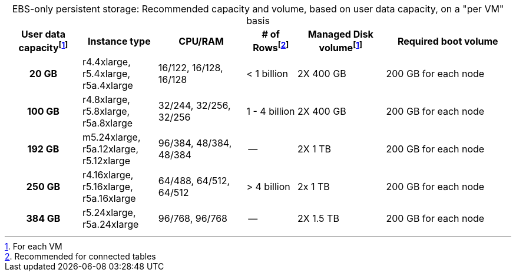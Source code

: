 :table-caption!:
.EBS-only persistent storage: Recommended capacity and volume, based on user data capacity, on a "per VM" basis
[cols="15h,15,~,10,~,25",options="header"]
|===
| User data capacityfootnote:pvm[For each VM] | Instance type | CPU/RAM | # of Rowsfootnote:rct[Recommended for connected tables]| Managed Disk volumefootnote:pvm[] | Required boot volume

| 20 GB
| r4.4xlarge, r5.4xlarge, r5a.4xlarge
| 16/122, 16/128, 16/128
| < 1 billion
| 2X 400 GB
| 200 GB for each node

| 100 GB
| r4.8xlarge, r5.8xlarge, r5a.8xlarge
| 32/244, 32/256, 32/256
| 1 - 4 billion
| 2X 400 GB
| 200 GB for each node

| 192 GB
| m5.24xlarge, r5a.12xlarge, r5.12xlarge
| 96/384, 48/384, 48/384
| --
| 2X 1 TB
| 200 GB for each node

| 250 GB
| r4.16xlarge, r5.16xlarge, r5a.16xlarge
| 64/488, 64/512, 64/512
| > 4 billion
| 2x 1 TB
| 200 GB for each node

| 384 GB
| r5.24xlarge, r5a.24xlarge
| 96/768, 96/768
| --
| 2X 1.5 TB
| 200 GB for each node
|===
